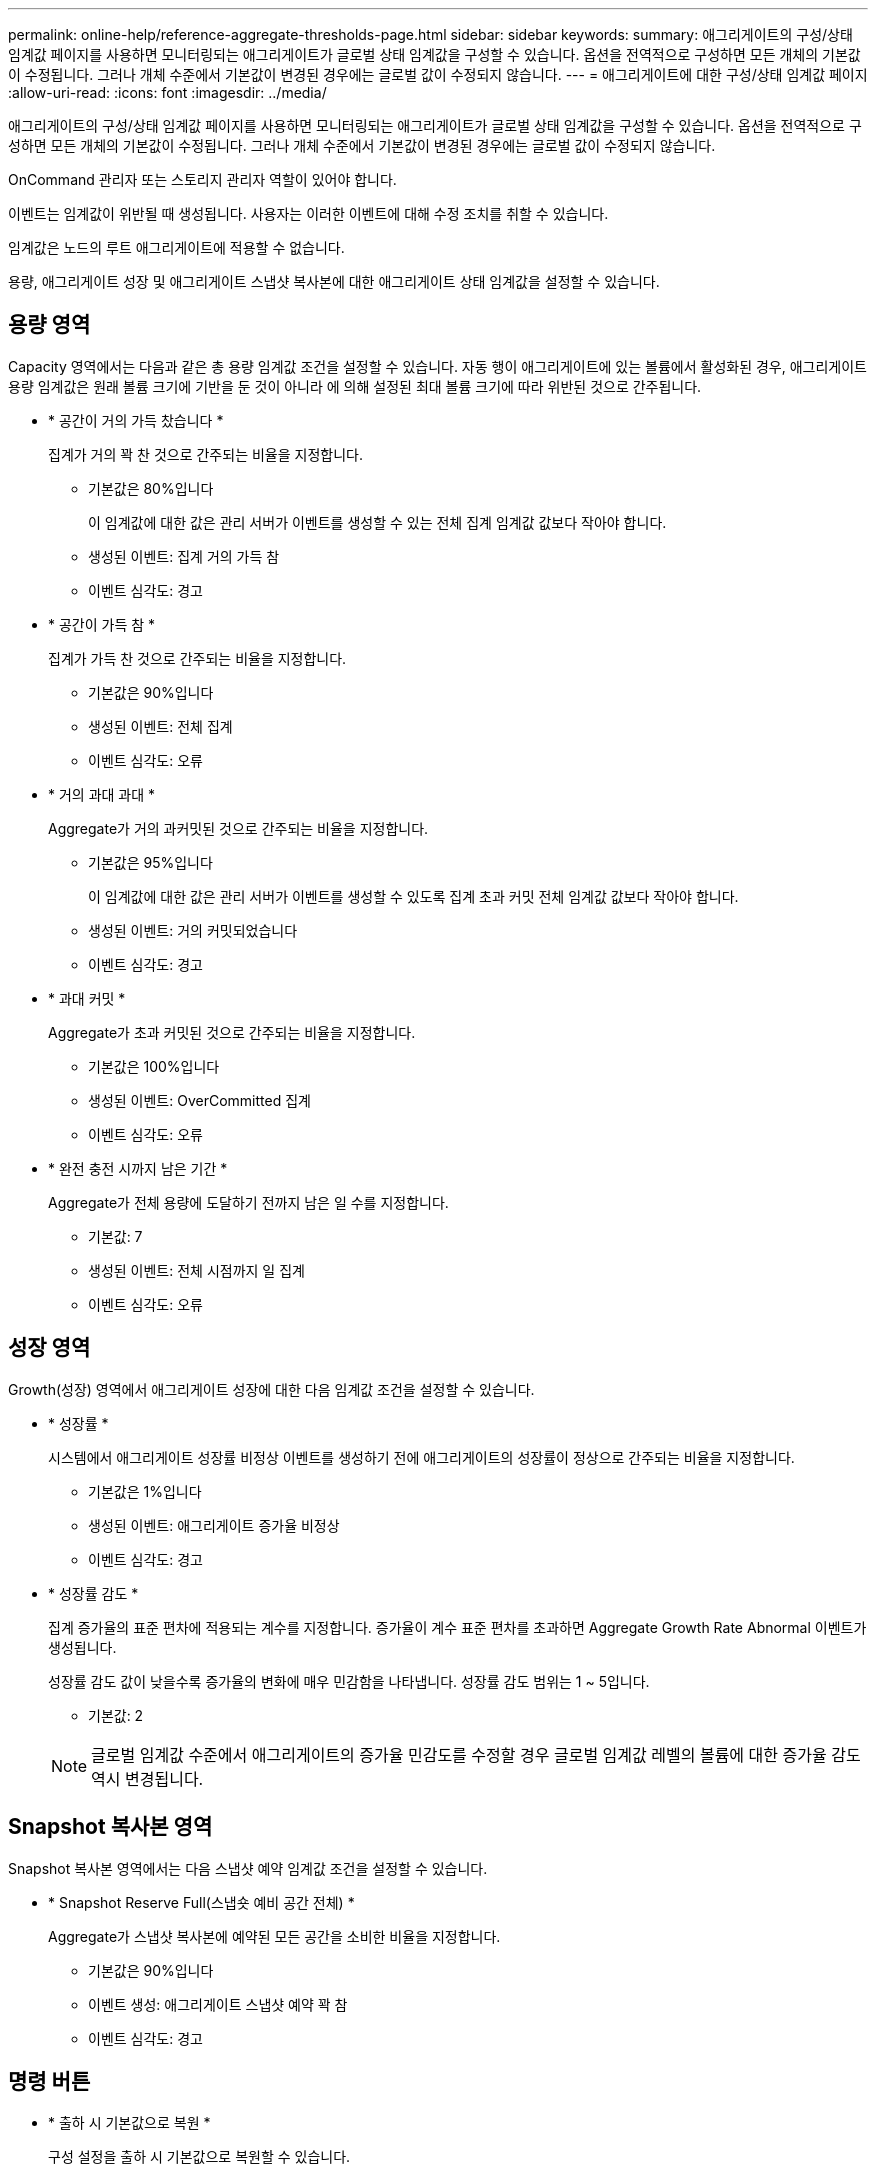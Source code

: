 ---
permalink: online-help/reference-aggregate-thresholds-page.html 
sidebar: sidebar 
keywords:  
summary: 애그리게이트의 구성/상태 임계값 페이지를 사용하면 모니터링되는 애그리게이트가 글로벌 상태 임계값을 구성할 수 있습니다. 옵션을 전역적으로 구성하면 모든 개체의 기본값이 수정됩니다. 그러나 개체 수준에서 기본값이 변경된 경우에는 글로벌 값이 수정되지 않습니다. 
---
= 애그리게이트에 대한 구성/상태 임계값 페이지
:allow-uri-read: 
:icons: font
:imagesdir: ../media/


[role="lead"]
애그리게이트의 구성/상태 임계값 페이지를 사용하면 모니터링되는 애그리게이트가 글로벌 상태 임계값을 구성할 수 있습니다. 옵션을 전역적으로 구성하면 모든 개체의 기본값이 수정됩니다. 그러나 개체 수준에서 기본값이 변경된 경우에는 글로벌 값이 수정되지 않습니다.

OnCommand 관리자 또는 스토리지 관리자 역할이 있어야 합니다.

이벤트는 임계값이 위반될 때 생성됩니다. 사용자는 이러한 이벤트에 대해 수정 조치를 취할 수 있습니다.

임계값은 노드의 루트 애그리게이트에 적용할 수 없습니다.

용량, 애그리게이트 성장 및 애그리게이트 스냅샷 복사본에 대한 애그리게이트 상태 임계값을 설정할 수 있습니다.



== 용량 영역

Capacity 영역에서는 다음과 같은 총 용량 임계값 조건을 설정할 수 있습니다. 자동 행이 애그리게이트에 있는 볼륨에서 활성화된 경우, 애그리게이트 용량 임계값은 원래 볼륨 크기에 기반을 둔 것이 아니라 에 의해 설정된 최대 볼륨 크기에 따라 위반된 것으로 간주됩니다.

* * 공간이 거의 가득 찼습니다 *
+
집계가 거의 꽉 찬 것으로 간주되는 비율을 지정합니다.

+
** 기본값은 80%입니다
+
이 임계값에 대한 값은 관리 서버가 이벤트를 생성할 수 있는 전체 집계 임계값 값보다 작아야 합니다.

** 생성된 이벤트: 집계 거의 가득 참
** 이벤트 심각도: 경고


* * 공간이 가득 참 *
+
집계가 가득 찬 것으로 간주되는 비율을 지정합니다.

+
** 기본값은 90%입니다
** 생성된 이벤트: 전체 집계
** 이벤트 심각도: 오류


* * 거의 과대 과대 *
+
Aggregate가 거의 과커밋된 것으로 간주되는 비율을 지정합니다.

+
** 기본값은 95%입니다
+
이 임계값에 대한 값은 관리 서버가 이벤트를 생성할 수 있도록 집계 초과 커밋 전체 임계값 값보다 작아야 합니다.

** 생성된 이벤트: 거의 커밋되었습니다
** 이벤트 심각도: 경고


* * 과대 커밋 *
+
Aggregate가 초과 커밋된 것으로 간주되는 비율을 지정합니다.

+
** 기본값은 100%입니다
** 생성된 이벤트: OverCommitted 집계
** 이벤트 심각도: 오류


* * 완전 충전 시까지 남은 기간 *
+
Aggregate가 전체 용량에 도달하기 전까지 남은 일 수를 지정합니다.

+
** 기본값: 7
** 생성된 이벤트: 전체 시점까지 일 집계
** 이벤트 심각도: 오류






== 성장 영역

Growth(성장) 영역에서 애그리게이트 성장에 대한 다음 임계값 조건을 설정할 수 있습니다.

* * 성장률 *
+
시스템에서 애그리게이트 성장률 비정상 이벤트를 생성하기 전에 애그리게이트의 성장률이 정상으로 간주되는 비율을 지정합니다.

+
** 기본값은 1%입니다
** 생성된 이벤트: 애그리게이트 증가율 비정상
** 이벤트 심각도: 경고


* * 성장률 감도 *
+
집계 증가율의 표준 편차에 적용되는 계수를 지정합니다. 증가율이 계수 표준 편차를 초과하면 Aggregate Growth Rate Abnormal 이벤트가 생성됩니다.

+
성장률 감도 값이 낮을수록 증가율의 변화에 매우 민감함을 나타냅니다. 성장률 감도 범위는 1 ~ 5입니다.

+
** 기본값: 2


+
[NOTE]
====
글로벌 임계값 수준에서 애그리게이트의 증가율 민감도를 수정할 경우 글로벌 임계값 레벨의 볼륨에 대한 증가율 감도 역시 변경됩니다.

====




== Snapshot 복사본 영역

Snapshot 복사본 영역에서는 다음 스냅샷 예약 임계값 조건을 설정할 수 있습니다.

* * Snapshot Reserve Full(스냅숏 예비 공간 전체) *
+
Aggregate가 스냅샷 복사본에 예약된 모든 공간을 소비한 비율을 지정합니다.

+
** 기본값은 90%입니다
** 이벤트 생성: 애그리게이트 스냅샷 예약 꽉 참
** 이벤트 심각도: 경고






== 명령 버튼

* * 출하 시 기본값으로 복원 *
+
구성 설정을 출하 시 기본값으로 복원할 수 있습니다.

* * 저장 *
+
선택한 옵션에 대한 구성 설정을 저장합니다.


